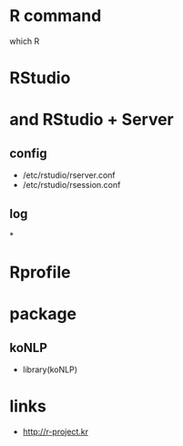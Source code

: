 * R command

which R

* RStudio

* and RStudio + Server

** config

- /etc/rstudio/rserver.conf
- /etc/rstudio/rsession.conf

** log

*

* Rprofile
* package

** koNLP

- library(koNLP)

* links

- http://r-project.kr

